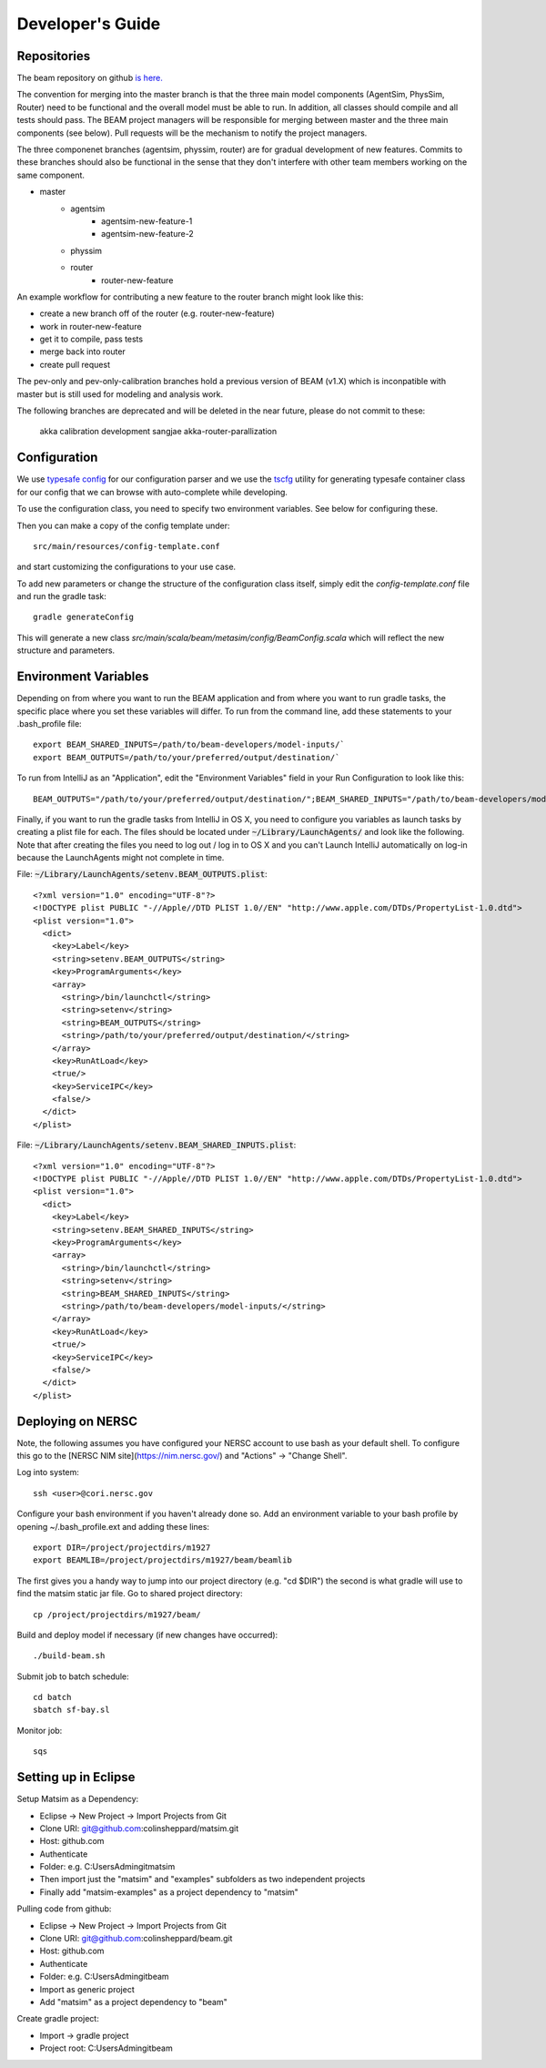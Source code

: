 
Developer's Guide
=================

.. IntelliJ IDEA Setup
   ^^^^^^^^^^

Repositories
^^^^^^^^^^^^^
The beam repository on github `is here. <https://github.com/LBNL-UCB-STI/beam>`_

The convention for merging into the master branch is that the three main model components (AgentSim, PhysSim, Router) need to be functional and the overall model must be able to run. In addition, all classes should compile and all tests should pass. The BEAM project managers will be responsible for merging between master and the three main components (see below). Pull requests will be the mechanism to notify the project managers.

The three componenet branches (agentsim, physsim, router) are for gradual development of new features. Commits to these branches should also be functional in the sense that they don't interfere with other team members working on the same component. 

+ master
    + agentsim
        + agentsim-new-feature-1 
        + agentsim-new-feature-2
    + physsim
    + router
        + router-new-feature

An example workflow for contributing a new feature to the router branch might look like this:

+ create a new branch off of the router (e.g. router-new-feature)
+ work in router-new-feature
+ get it to compile, pass tests
+ merge back into router
+ create pull request


The pev-only and pev-only-calibration branches hold a previous version of BEAM (v1.X) which is inconpatible with master but is still used for modeling and analysis work.

The following branches are deprecated and will be deleted in the near future, please do not commit to these:

  akka 
  calibration 
  development 
  sangjae 
  akka-router-parallization 


Configuration
^^^^^^^^^^^^^

We use `typesafe config <https://github.com/typesafehub/config>`_ for our configuration parser and we use the `tscfg <https://github.com/carueda/tscfg>`_ utility for generating typesafe container class for our config that we can browse with auto-complete while developing.

To use the configuration class, you need to specify two environment variables. See below for configuring these.

Then you can make a copy of the config template under::

  src/main/resources/config-template.conf

and start customizing the configurations to your use case.

To add new parameters or change the structure of the configuration class itself, simply edit the `config-template.conf` file and run the gradle task::

  gradle generateConfig

This will generate a new class `src/main/scala/beam/metasim/config/BeamConfig.scala` which will reflect the new structure and parameters.

Environment Variables
^^^^^^^^^^^^^^^^^^^^^

Depending on from where you want to run the BEAM application and from where you want to run gradle tasks, the specific place where you set these variables will differ. To run from the command line, add these statements to your .bash_profile file::

  export BEAM_SHARED_INPUTS=/path/to/beam-developers/model-inputs/`
  export BEAM_OUTPUTS=/path/to/your/preferred/output/destination/`

To run from IntelliJ as an "Application", edit the "Environment Variables" field in your Run Configuration to look like this::

  BEAM_OUTPUTS="/path/to/your/preferred/output/destination/";BEAM_SHARED_INPUTS="/path/to/beam-developers/model-inputs/"

Finally, if you want to run the gradle tasks from IntelliJ in OS X, you need to configure you variables as launch tasks by creating a plist file for each. The files should be located under :code:`~/Library/LaunchAgents/` and look like the following. Note that after creating the files you need to log out / log in to OS X and you can't Launch IntelliJ automatically on log-in because the LaunchAgents might not complete in time.

File: :code:`~/Library/LaunchAgents/setenv.BEAM_OUTPUTS.plist`::

    <?xml version="1.0" encoding="UTF-8"?>
    <!DOCTYPE plist PUBLIC "-//Apple//DTD PLIST 1.0//EN" "http://www.apple.com/DTDs/PropertyList-1.0.dtd">
    <plist version="1.0">
      <dict>
        <key>Label</key>
        <string>setenv.BEAM_OUTPUTS</string>
        <key>ProgramArguments</key>
        <array>
          <string>/bin/launchctl</string>
          <string>setenv</string>
          <string>BEAM_OUTPUTS</string>
          <string>/path/to/your/preferred/output/destination/</string>
        </array>
        <key>RunAtLoad</key>
        <true/>
        <key>ServiceIPC</key>
        <false/>
      </dict>
    </plist>

File: :code:`~/Library/LaunchAgents/setenv.BEAM_SHARED_INPUTS.plist`::

    <?xml version="1.0" encoding="UTF-8"?>
    <!DOCTYPE plist PUBLIC "-//Apple//DTD PLIST 1.0//EN" "http://www.apple.com/DTDs/PropertyList-1.0.dtd">
    <plist version="1.0">
      <dict>
        <key>Label</key>
        <string>setenv.BEAM_SHARED_INPUTS</string>
        <key>ProgramArguments</key>
        <array>
          <string>/bin/launchctl</string>
          <string>setenv</string>
          <string>BEAM_SHARED_INPUTS</string>
          <string>/path/to/beam-developers/model-inputs/</string>
        </array>
        <key>RunAtLoad</key>
        <true/>
        <key>ServiceIPC</key>
        <false/>
      </dict>
    </plist>

Deploying on NERSC
^^^^^^^^^^^^^^^^^^

Note, the following assumes you have configured your NERSC account to use bash as your default shell. To configure this go to the [NERSC NIM site](https://nim.nersc.gov/) and "Actions" -> "Change Shell".

Log into system::

    ssh <user>@cori.nersc.gov

Configure your bash environment if you haven't already done so. Add an environment variable to your bash profile by opening ~/.bash_profile.ext and adding these lines::

    export DIR=/project/projectdirs/m1927
    export BEAMLIB=/project/projectdirs/m1927/beam/beamlib

The first gives you a handy way to jump into our project directory (e.g. "cd $DIR") the second is what gradle will use to find the matsim static jar file. 
Go to shared project directory::

    cp /project/projectdirs/m1927/beam/

Build and deploy model if necessary (if new changes have occurred)::

    ./build-beam.sh

Submit job to batch schedule::

    cd batch
    sbatch sf-bay.sl

Monitor job::

    sqs

Setting up in Eclipse
^^^^^^^^^^^^^^^^^^^^^

Setup Matsim as a Dependency:

* Eclipse -> New Project -> Import Projects from Git
* Clone URI: git@github.com:colinsheppard/matsim.git
* Host: github.com
* Authenticate 
* Folder: e.g. C:\Users\Admin\git\matsim
* Then import just the "matsim" and "examples" subfolders as two independent projects
* Finally add "matsim-examples" as a project dependency to "matsim"

Pulling code from github:

* Eclipse -> New Project -> Import Projects from Git
* Clone URI: git@github.com:colinsheppard/beam.git 
* Host: github.com
* Authenticate 
* Folder: e.g. C:\Users\Admin\git\beam
* Import as generic project
* Add "matsim" as a project dependency to "beam"

Create gradle project:

* Import -> gradle project
* Project root: C:\Users\Admin\git\beam\
    
